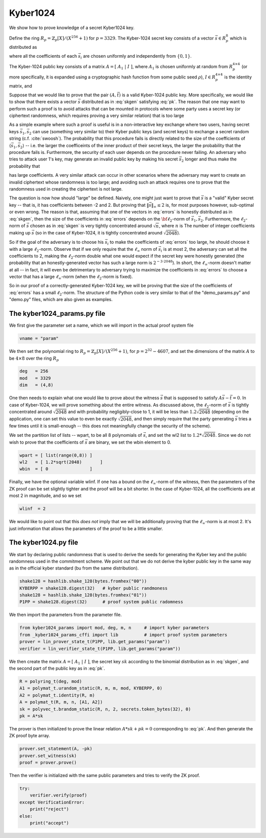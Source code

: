 Kyber1024
=========

We show how to prove knowledge of a secret Kyber1024 key.

Define the ring :math:`R_p=\mathbb{Z}_p[X]/(X^{256}+1)` for :math:`p=3329`.
The Kyber-1024 secret key consists of a vector :math:`\vec s\in R_p^8` which is distributed as

.. math::
    \vec s=\vec s_1+\vec s_2 - \vec s_3 -\vec s_4
    :label: skgen

where all the coefficients of each :math:`\vec s_i`
are chosen uniformly and independently from :math:`\{0,1\}`.

The Kyber-1024 public key consists of a matrix :math:`A=[~A_1~ | ~I~]`, where :math:`A_1` is chosen uniformly at
random from :math:`R_p^{4\times 4}` (or more specifically, it is expanded using a cryptographic hash
function from some public seed :math:`\rho`), :math:`I\in R_p^{4\times 4}` is the identity matrix, and

.. math::
    \vec t=A\vec s.
    :label: pk

Suppose that we would like to prove that the pair :math:`(A,\vec t)` is a valid Kyber-1024 public key. More specifically,
we would like to show that there exists a vector :math:`\vec s` distributed as in :eq:`skgen` satisfying :eq:`pk`.
The reason that one may want to perform such a proof is to avoid attacks that can be mounted in protocols where
some party uses a secret key (or ciphertext randomness, which requires proving a very similar relation) that is too large

As a simple example where such a proof is useful is in a non-interactive key exchange where two users,
having secret keys :math:`\vec s_1,\vec s_2` can use (something very similar to) their Kyber
public keys (and secret keys) to exchange a secret random string (c.f. :cite:`swoosh`). The
probability that this procedure fails is directly related to the
size of the coefficients of :math:`\langle \vec s_1,\vec s_2\rangle` -- i.e. the larger the
coefficeints of the inner product of their secret keys, the larger the probability that the procedure fails is.
Furthermore, the security of each user depends on the procedure never failing. An adversary who tries to attack
user 1's key, may generate an invalid public key by making his secret :math:`\vec s_2` longer and thus make the
probability that

.. math::
    \langle \vec s_1,\vec s_2\rangle
    :label: errors

has large coefficients. A very similar attack can
occur in other scenarios where the adversary may want to create an invalid ciphertext whose randomness is too
large; and avoiding such an attack requires one to prove that the randomness used in creating the ciphertext
is not large.

The question is now how should "large" be defined. Naively, one might just want to prove that :math:`\vec s` is a
"valid" Kyber secret key -- that is, it has coefficients between -2 and 2. But proving that
:math:`\|\vec s\|_\infty \leq 2` is, for most purposes however, sub-optimal or even wrong. The reason is that, assuming
that one of the vectors in :eq:`errors` is honestly distributed as in :eq:`skgen`, then the size of the coefficients in
:eq:`errors` depends on the :math:`\bf{\ell_2}`-norm of :math:`\vec s_1,\vec s_2`. Furthermore, the :math:`\ell_2`-norm
of :math:`\vec s` chosen as in :eq:`skgen` is very tightly concentrated around :math:`\sqrt{n}`, where :math:`n` is The
number of integer coefficients making up :math:`\vec s` (so in the case of Kyber-1024, it is tightly concentrated around
:math:`\sqrt{2048}`).

So if the goal of the adversary is to choose his :math:`\vec s_i` to make the coefficients of :eq:`errors` too large,
he should choose it with a large :math:`\ell_2`-norm. Observe that if we only require that the :math:`\ell_\infty`
norm of :math:`\vec s_i` is at most 2, the adversary can set all the coefficients to 2, making the :math:`\ell_2`-norm
double what one would expect if the secret key were honestly generated (the probability that an honestly-generated
vector has such a large norm is :math:`2^{-3\cdot 2048}`). In short, the :math:`\ell_\infty`-norm
doesn't matter at all -- in fact, it will even be detrimentary to adversary trying to maximize the coefficients
in :eq:`errors` to choose a vector that has a large :math:`\ell_\infty`-norm (when the :math:`\ell_2`-norm is fixed).

So in our proof of a correctly-generated Kyber-1024 key, we will be proving that the size of the coefficients of :eq:`errors`
has a small :math:`\ell_2`-norm. The structure of the Python code is very similar to that of the "demo_params.py" and "demo.py" files,
which are also given as examples.



The kyber1024_params.py file
----------------------------

We first give the parameter set a name, which we will import in the actual proof system file

.. code-block:: python

    vname = "param"

We then set the polynomial ring to :math:`R_p=\mathbb{Z}_p[X]/(X^{256}+1)`, for :math:`p=2^{32}-4607`,
and set the dimensions of the matrix :math:`A` to be :math:`4\times 8` over the ring :math:`R_p`

.. code-block:: python

    deg   = 256
    mod   = 3329
    dim   = (4,8)

One then needs to explain what one would like to prove about the witness :math:`\vec s` that is supposed to
satisfy :math:`A\vec s-\vec t=0`. In case of Kyber-1024, we will prove something about the entire witness. As
discussed above, the :math:`\ell_2`-norm of :math:`\vec s` is tightly concentrated around
:math:`\sqrt{2048}`
and with probability negligibly-close to 1, it will be less than :math:`1.2\sqrt{2048}` (depending on the application,
one can set this value to even be exactly :math:`\sqrt{2048}`, and then simply require that the party generating
:math:`\vec s` tries a few times until it is small-enough -- this does not meaningfully change the security of the scheme).

We set the partition list of lists -- wpart, to be all
8 polynomials of :math:`\vec s`, and set the wl2 list to :math:`1.2*\sqrt{2048}`.  Since we do not wish to prove that the
coefficients of :math:`\vec s` are binary, we set the wbin element to 0.

.. code-block:: python

    wpart = [ list(range(0,8)) ]
    wl2   = [ 1.2*sqrt(2048)       ]
    wbin  = [ 0                ]

Finally, we have the optional variable wlinf. If one has a bound on the :math:`\ell_\infty`-norm of the witness,
then the parameters of the ZK proof can be set slightly tighter and the proof will be a bit shorter. In the case of
Kyber-1024, all the coefficients are at most 2 in magnitude, and so we set

.. code-block:: python

    wlinf  = 2

We would like to point out that this *does not* imply that we will be additionally proving that the :math:`\ell_\infty`-norm
is at most 2. It's just information that allows the parameters of the proof to be a little smaller.

The kyber1024.py file
---------------------

We start by declaring public randomness that is used to derive the seeds
for generating the Kyber key and the public randomness used in the
commitment scheme.  We point out that we do not derive the kyber public
key in the same way as in the official kyber standard (bu from the same
distribution).

.. code-block:: python

    shake128 = hashlib.shake_128(bytes.fromhex("00"))
    KYBERPP = shake128.digest(32)   # kyber public randmoness
    shake128 = hashlib.shake_128(bytes.fromhex("01"))
    P1PP = shake128.digest(32)      # proof system public radomness

We then import the parameters from the parameter file.

.. code-block:: python

    from kyber1024_params import mod, deg, m, n     # import kyber parameters
    from _kyber1024_params_cffi import lib          # import proof system parameters
    prover = lin_prover_state_t(P1PP, lib.get_params("param"))
    verifier = lin_verifier_state_t(P1PP, lib.get_params("param"))

We then create the matrix :math:`A=[~A_1~ | ~I~]`, the secret key :math:`sk`
according to the binomial distribution as in :eq:`skgen`, and the second part
of the public key as in :eq:`pk`.

.. code-block:: python

    R = polyring_t(deg, mod)
    A1 = polymat_t.urandom_static(R, m, m, mod, KYBERPP, 0)
    A2 = polymat_t.identity(R, m)
    A = polymat_t(R, m, n, [A1, A2])
    sk = polyvec_t.brandom_static(R, n, 2, secrets.token_bytes(32), 0)
    pk = A*sk

The prover is then initialized to prove the linear relation :math:`A*sk+pk=0`
corresponding to :eq:`pk`. And then generate the ZK proof byte array.

.. code-block:: python

    prover.set_statement(A, -pk)
    prover.set_witness(sk)
    proof = prover.prove()

Then the verifier is initialized with the same public parameters and tries
to verify the ZK proof.

.. code-block:: python

    try:
        verifier.verify(proof)
    except VerificationError:
        print("reject")
    else:
        print("accept")
